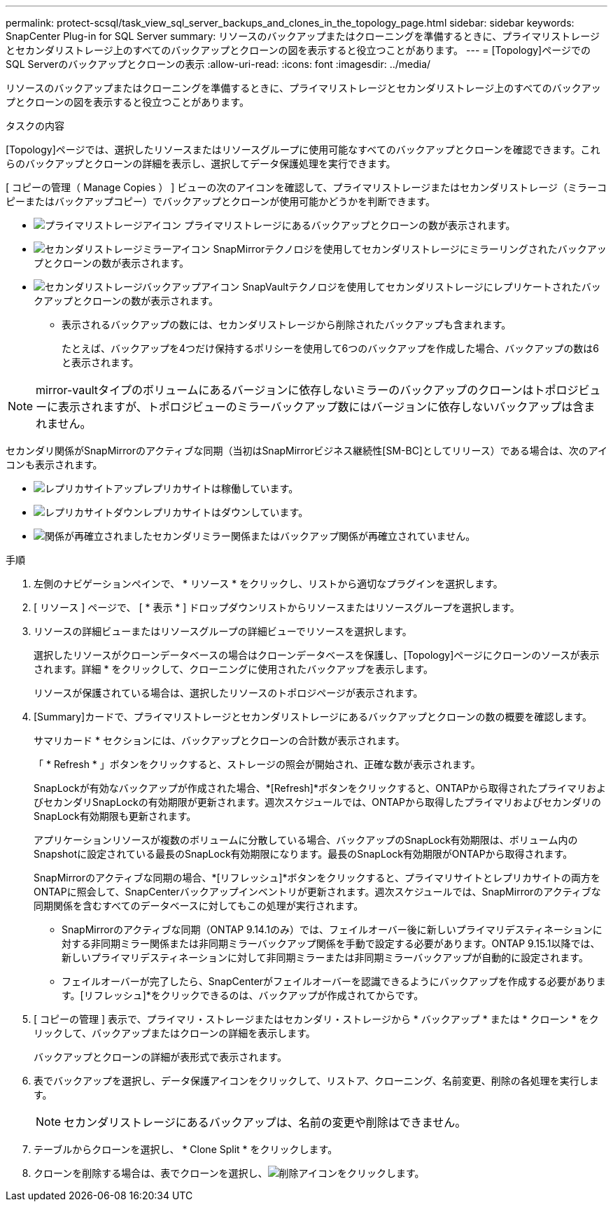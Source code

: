 ---
permalink: protect-scsql/task_view_sql_server_backups_and_clones_in_the_topology_page.html 
sidebar: sidebar 
keywords: SnapCenter Plug-in for SQL Server 
summary: リソースのバックアップまたはクローニングを準備するときに、プライマリストレージとセカンダリストレージ上のすべてのバックアップとクローンの図を表示すると役立つことがあります。 
---
= [Topology]ページでのSQL Serverのバックアップとクローンの表示
:allow-uri-read: 
:icons: font
:imagesdir: ../media/


[role="lead"]
リソースのバックアップまたはクローニングを準備するときに、プライマリストレージとセカンダリストレージ上のすべてのバックアップとクローンの図を表示すると役立つことがあります。

.タスクの内容
[Topology]ページでは、選択したリソースまたはリソースグループに使用可能なすべてのバックアップとクローンを確認できます。これらのバックアップとクローンの詳細を表示し、選択してデータ保護処理を実行できます。

[ コピーの管理（ Manage Copies ） ] ビューの次のアイコンを確認して、プライマリストレージまたはセカンダリストレージ（ミラーコピーまたはバックアップコピー）でバックアップとクローンが使用可能かどうかを判断できます。

* image:../media/topology_primary_storage.gif["プライマリストレージアイコン"] プライマリストレージにあるバックアップとクローンの数が表示されます。
* image:../media/topology_mirror_secondary_storage.gif["セカンダリストレージミラーアイコン"] SnapMirrorテクノロジを使用してセカンダリストレージにミラーリングされたバックアップとクローンの数が表示されます。
* image:../media/topology_vault_secondary_storage.gif["セカンダリストレージバックアップアイコン"] SnapVaultテクノロジを使用してセカンダリストレージにレプリケートされたバックアップとクローンの数が表示されます。
+
** 表示されるバックアップの数には、セカンダリストレージから削除されたバックアップも含まれます。
+
たとえば、バックアップを4つだけ保持するポリシーを使用して6つのバックアップを作成した場合、バックアップの数は6と表示されます。






NOTE: mirror-vaultタイプのボリュームにあるバージョンに依存しないミラーのバックアップのクローンはトポロジビューに表示されますが、トポロジビューのミラーバックアップ数にはバージョンに依存しないバックアップは含まれません。

セカンダリ関係がSnapMirrorのアクティブな同期（当初はSnapMirrorビジネス継続性[SM-BC]としてリリース）である場合は、次のアイコンも表示されます。

* image:../media/topology_replica_site_up.png["レプリカサイトアップ"]レプリカサイトは稼働しています。
* image:../media/topology_replica_site_down.png["レプリカサイトダウン"]レプリカサイトはダウンしています。
* image:../media/topology_reestablished.png["関係が再確立されました"]セカンダリミラー関係またはバックアップ関係が再確立されていません。


.手順
. 左側のナビゲーションペインで、 * リソース * をクリックし、リストから適切なプラグインを選択します。
. [ リソース ] ページで、 [ * 表示 * ] ドロップダウンリストからリソースまたはリソースグループを選択します。
. リソースの詳細ビューまたはリソースグループの詳細ビューでリソースを選択します。
+
選択したリソースがクローンデータベースの場合はクローンデータベースを保護し、[Topology]ページにクローンのソースが表示されます。詳細 * をクリックして、クローニングに使用されたバックアップを表示します。

+
リソースが保護されている場合は、選択したリソースのトポロジページが表示されます。

. [Summary]カードで、プライマリストレージとセカンダリストレージにあるバックアップとクローンの数の概要を確認します。
+
サマリカード * セクションには、バックアップとクローンの合計数が表示されます。

+
「 * Refresh * 」ボタンをクリックすると、ストレージの照会が開始され、正確な数が表示されます。

+
SnapLockが有効なバックアップが作成された場合、*[Refresh]*ボタンをクリックすると、ONTAPから取得されたプライマリおよびセカンダリSnapLockの有効期限が更新されます。週次スケジュールでは、ONTAPから取得したプライマリおよびセカンダリのSnapLock有効期限も更新されます。

+
アプリケーションリソースが複数のボリュームに分散している場合、バックアップのSnapLock有効期限は、ボリューム内のSnapshotに設定されている最長のSnapLock有効期限になります。最長のSnapLock有効期限がONTAPから取得されます。

+
SnapMirrorのアクティブな同期の場合、*[リフレッシュ]*ボタンをクリックすると、プライマリサイトとレプリカサイトの両方をONTAPに照会して、SnapCenterバックアップインベントリが更新されます。週次スケジュールでは、SnapMirrorのアクティブな同期関係を含むすべてのデータベースに対してもこの処理が実行されます。

+
** SnapMirrorのアクティブな同期（ONTAP 9.14.1のみ）では、フェイルオーバー後に新しいプライマリデスティネーションに対する非同期ミラー関係または非同期ミラーバックアップ関係を手動で設定する必要があります。ONTAP 9.15.1以降では、新しいプライマリデスティネーションに対して非同期ミラーまたは非同期ミラーバックアップが自動的に設定されます。
** フェイルオーバーが完了したら、SnapCenterがフェイルオーバーを認識できるようにバックアップを作成する必要があります。[リフレッシュ]*をクリックできるのは、バックアップが作成されてからです。


. [ コピーの管理 ] 表示で、プライマリ・ストレージまたはセカンダリ・ストレージから * バックアップ * または * クローン * をクリックして、バックアップまたはクローンの詳細を表示します。
+
バックアップとクローンの詳細が表形式で表示されます。

. 表でバックアップを選択し、データ保護アイコンをクリックして、リストア、クローニング、名前変更、削除の各処理を実行します。
+

NOTE: セカンダリストレージにあるバックアップは、名前の変更や削除はできません。

. テーブルからクローンを選択し、 * Clone Split * をクリックします。
. クローンを削除する場合は、表でクローンを選択し、image:../media/delete_icon.gif["削除アイコン"]をクリックします。

